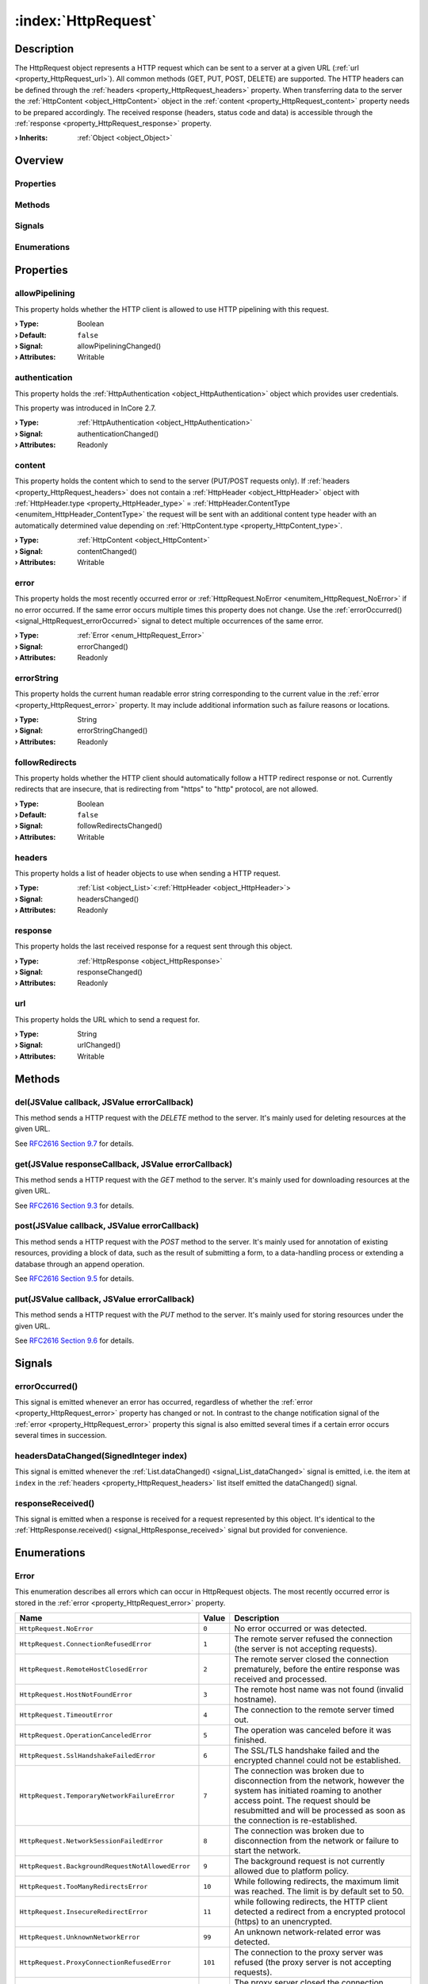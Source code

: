 
.. _object_HttpRequest:


:index:`HttpRequest`
--------------------

Description
***********

The HttpRequest object represents a HTTP request which can be sent to a server at a given URL (:ref:`url <property_HttpRequest_url>`). All common methods (GET, PUT, POST, DELETE) are supported. The HTTP headers can be defined through the :ref:`headers <property_HttpRequest_headers>` property. When transferring data to the server the :ref:`HttpContent <object_HttpContent>` object in the :ref:`content <property_HttpRequest_content>` property needs to be prepared accordingly. The received response (headers, status code and data) is accessible through the :ref:`response <property_HttpRequest_response>` property.

:**› Inherits**: :ref:`Object <object_Object>`

Overview
********

Properties
++++++++++

.. hlist::
  :columns: 2

  * :ref:`allowPipelining <property_HttpRequest_allowPipelining>`
  * :ref:`authentication <property_HttpRequest_authentication>`
  * :ref:`content <property_HttpRequest_content>`
  * :ref:`error <property_HttpRequest_error>`
  * :ref:`errorString <property_HttpRequest_errorString>`
  * :ref:`followRedirects <property_HttpRequest_followRedirects>`
  * :ref:`headers <property_HttpRequest_headers>`
  * :ref:`response <property_HttpRequest_response>`
  * :ref:`url <property_HttpRequest_url>`
  * :ref:`Object.objectId <property_Object_objectId>`
  * :ref:`Object.parent <property_Object_parent>`

Methods
+++++++

.. hlist::
  :columns: 2

  * :ref:`del() <method_HttpRequest_del>`
  * :ref:`get() <method_HttpRequest_get>`
  * :ref:`post() <method_HttpRequest_post>`
  * :ref:`put() <method_HttpRequest_put>`
  * :ref:`Object.deserializeProperties() <method_Object_deserializeProperties>`
  * :ref:`Object.fromJson() <method_Object_fromJson>`
  * :ref:`Object.serializeProperties() <method_Object_serializeProperties>`
  * :ref:`Object.toJson() <method_Object_toJson>`

Signals
+++++++

.. hlist::
  :columns: 1

  * :ref:`errorOccurred() <signal_HttpRequest_errorOccurred>`
  * :ref:`headersDataChanged() <signal_HttpRequest_headersDataChanged>`
  * :ref:`responseReceived() <signal_HttpRequest_responseReceived>`
  * :ref:`Object.completed() <signal_Object_completed>`

Enumerations
++++++++++++

.. hlist::
  :columns: 1

  * :ref:`Error <enum_HttpRequest_Error>`



Properties
**********


.. _property_HttpRequest_allowPipelining:

.. _signal_HttpRequest_allowPipeliningChanged:

.. index::
   single: allowPipelining

allowPipelining
+++++++++++++++

This property holds whether the HTTP client is allowed to use HTTP pipelining with this request.

:**› Type**: Boolean
:**› Default**: ``false``
:**› Signal**: allowPipeliningChanged()
:**› Attributes**: Writable


.. _property_HttpRequest_authentication:

.. _signal_HttpRequest_authenticationChanged:

.. index::
   single: authentication

authentication
++++++++++++++

This property holds the :ref:`HttpAuthentication <object_HttpAuthentication>` object which provides user credentials.

This property was introduced in InCore 2.7.

:**› Type**: :ref:`HttpAuthentication <object_HttpAuthentication>`
:**› Signal**: authenticationChanged()
:**› Attributes**: Readonly


.. _property_HttpRequest_content:

.. _signal_HttpRequest_contentChanged:

.. index::
   single: content

content
+++++++

This property holds the content which to send to the server (PUT/POST requests only). If :ref:`headers <property_HttpRequest_headers>` does not contain a :ref:`HttpHeader <object_HttpHeader>` object with :ref:`HttpHeader.type <property_HttpHeader_type>` = :ref:`HttpHeader.ContentType <enumitem_HttpHeader_ContentType>` the request will be sent with an additional content type header with an automatically determined value depending on :ref:`HttpContent.type <property_HttpContent_type>`.

:**› Type**: :ref:`HttpContent <object_HttpContent>`
:**› Signal**: contentChanged()
:**› Attributes**: Writable


.. _property_HttpRequest_error:

.. _signal_HttpRequest_errorChanged:

.. index::
   single: error

error
+++++

This property holds the most recently occurred error or :ref:`HttpRequest.NoError <enumitem_HttpRequest_NoError>` if no error occurred. If the same error occurs multiple times this property does not change. Use the :ref:`errorOccurred() <signal_HttpRequest_errorOccurred>` signal to detect multiple occurrences of the same error.

:**› Type**: :ref:`Error <enum_HttpRequest_Error>`
:**› Signal**: errorChanged()
:**› Attributes**: Readonly


.. _property_HttpRequest_errorString:

.. _signal_HttpRequest_errorStringChanged:

.. index::
   single: errorString

errorString
+++++++++++

This property holds the current human readable error string corresponding to the current value in the :ref:`error <property_HttpRequest_error>` property. It may include additional information such as failure reasons or locations.

:**› Type**: String
:**› Signal**: errorStringChanged()
:**› Attributes**: Readonly


.. _property_HttpRequest_followRedirects:

.. _signal_HttpRequest_followRedirectsChanged:

.. index::
   single: followRedirects

followRedirects
+++++++++++++++

This property holds whether the HTTP client should automatically follow a HTTP redirect response or not. Currently redirects that are insecure, that is redirecting from "https" to "http" protocol, are not allowed.

:**› Type**: Boolean
:**› Default**: ``false``
:**› Signal**: followRedirectsChanged()
:**› Attributes**: Writable


.. _property_HttpRequest_headers:

.. _signal_HttpRequest_headersChanged:

.. index::
   single: headers

headers
+++++++

This property holds a list of header objects to use when sending a HTTP request.

:**› Type**: :ref:`List <object_List>`\<:ref:`HttpHeader <object_HttpHeader>`>
:**› Signal**: headersChanged()
:**› Attributes**: Readonly


.. _property_HttpRequest_response:

.. _signal_HttpRequest_responseChanged:

.. index::
   single: response

response
++++++++

This property holds the last received response for a request sent through this object.

:**› Type**: :ref:`HttpResponse <object_HttpResponse>`
:**› Signal**: responseChanged()
:**› Attributes**: Readonly


.. _property_HttpRequest_url:

.. _signal_HttpRequest_urlChanged:

.. index::
   single: url

url
+++

This property holds the URL which to send a request for.

:**› Type**: String
:**› Signal**: urlChanged()
:**› Attributes**: Writable

Methods
*******


.. _method_HttpRequest_del:

.. index::
   single: del

del(JSValue callback, JSValue errorCallback)
++++++++++++++++++++++++++++++++++++++++++++

This method sends a HTTP request with the `DELETE` method to the server. It's mainly used for deleting resources at the given URL.

See `RFC2616 Section 9.7 <https://tools.ietf.org/html/rfc2616#section-9.7>`_ for details.



.. _method_HttpRequest_get:

.. index::
   single: get

get(JSValue responseCallback, JSValue errorCallback)
++++++++++++++++++++++++++++++++++++++++++++++++++++

This method sends a HTTP request with the `GET` method to the server. It's mainly used for downloading resources at the given URL.

See `RFC2616 Section 9.3 <https://tools.ietf.org/html/rfc2616#section-9.3>`_ for details.



.. _method_HttpRequest_post:

.. index::
   single: post

post(JSValue callback, JSValue errorCallback)
+++++++++++++++++++++++++++++++++++++++++++++

This method sends a HTTP request with the `POST` method to the server. It's mainly used for annotation of existing resources, providing a block of data, such as the result of submitting a form, to a data-handling process or extending a database through an append operation.

See `RFC2616 Section 9.5 <https://tools.ietf.org/html/rfc2616#section-9.5>`_ for details.



.. _method_HttpRequest_put:

.. index::
   single: put

put(JSValue callback, JSValue errorCallback)
++++++++++++++++++++++++++++++++++++++++++++

This method sends a HTTP request with the `PUT` method to the server. It's mainly used for storing resources under the given URL.

See `RFC2616 Section 9.6 <https://tools.ietf.org/html/rfc2616#section-9.6>`_ for details.


Signals
*******


.. _signal_HttpRequest_errorOccurred:

.. index::
   single: errorOccurred

errorOccurred()
+++++++++++++++

This signal is emitted whenever an error has occurred, regardless of whether the :ref:`error <property_HttpRequest_error>` property has changed or not. In contrast to the change notification signal of the :ref:`error <property_HttpRequest_error>` property this signal is also emitted several times if a certain error occurs several times in succession.



.. _signal_HttpRequest_headersDataChanged:

.. index::
   single: headersDataChanged

headersDataChanged(SignedInteger index)
+++++++++++++++++++++++++++++++++++++++

This signal is emitted whenever the :ref:`List.dataChanged() <signal_List_dataChanged>` signal is emitted, i.e. the item at ``index`` in the :ref:`headers <property_HttpRequest_headers>` list itself emitted the dataChanged() signal.



.. _signal_HttpRequest_responseReceived:

.. index::
   single: responseReceived

responseReceived()
++++++++++++++++++

This signal is emitted when a response is received for a request represented by this object. It's identical to the :ref:`HttpResponse.received() <signal_HttpResponse_received>` signal but provided for convenience.


Enumerations
************


.. _enum_HttpRequest_Error:

.. index::
   single: Error

Error
+++++

This enumeration describes all errors which can occur in HttpRequest objects. The most recently occurred error is stored in the :ref:`error <property_HttpRequest_error>` property.

.. index::
   single: HttpRequest.NoError
.. index::
   single: HttpRequest.ConnectionRefusedError
.. index::
   single: HttpRequest.RemoteHostClosedError
.. index::
   single: HttpRequest.HostNotFoundError
.. index::
   single: HttpRequest.TimeoutError
.. index::
   single: HttpRequest.OperationCanceledError
.. index::
   single: HttpRequest.SslHandshakeFailedError
.. index::
   single: HttpRequest.TemporaryNetworkFailureError
.. index::
   single: HttpRequest.NetworkSessionFailedError
.. index::
   single: HttpRequest.BackgroundRequestNotAllowedError
.. index::
   single: HttpRequest.TooManyRedirectsError
.. index::
   single: HttpRequest.InsecureRedirectError
.. index::
   single: HttpRequest.UnknownNetworkError
.. index::
   single: HttpRequest.ProxyConnectionRefusedError
.. index::
   single: HttpRequest.ProxyConnectionClosedError
.. index::
   single: HttpRequest.ProxyNotFoundError
.. index::
   single: HttpRequest.ProxyTimeoutError
.. index::
   single: HttpRequest.ProxyAuthenticationRequiredError
.. index::
   single: HttpRequest.UnknownProxyError
.. index::
   single: HttpRequest.ContentAccessDenied
.. index::
   single: HttpRequest.ContentOperationNotPermittedError
.. index::
   single: HttpRequest.ContentNotFoundError
.. index::
   single: HttpRequest.AuthenticationRequiredError
.. index::
   single: HttpRequest.ContentReSendError
.. index::
   single: HttpRequest.ContentConflictError
.. index::
   single: HttpRequest.ContentGoneError
.. index::
   single: HttpRequest.UnknownContentError
.. index::
   single: HttpRequest.ProtocolUnknownError
.. index::
   single: HttpRequest.ProtocolInvalidOperationError
.. index::
   single: HttpRequest.ProtocolFailure
.. index::
   single: HttpRequest.InternalServerError
.. index::
   single: HttpRequest.OperationNotImplementedError
.. index::
   single: HttpRequest.ServiceUnavailableError
.. index::
   single: HttpRequest.UnknownServerError
.. list-table::
  :widths: auto
  :header-rows: 1

  * - Name
    - Value
    - Description

      .. _enumitem_HttpRequest_NoError:
  * - ``HttpRequest.NoError``
    - ``0``
    - No error occurred or was detected.

      .. _enumitem_HttpRequest_ConnectionRefusedError:
  * - ``HttpRequest.ConnectionRefusedError``
    - ``1``
    - The remote server refused the connection (the server is not accepting requests).

      .. _enumitem_HttpRequest_RemoteHostClosedError:
  * - ``HttpRequest.RemoteHostClosedError``
    - ``2``
    - The remote server closed the connection prematurely, before the entire response was received and processed.

      .. _enumitem_HttpRequest_HostNotFoundError:
  * - ``HttpRequest.HostNotFoundError``
    - ``3``
    - The remote host name was not found (invalid hostname).

      .. _enumitem_HttpRequest_TimeoutError:
  * - ``HttpRequest.TimeoutError``
    - ``4``
    - The connection to the remote server timed out.

      .. _enumitem_HttpRequest_OperationCanceledError:
  * - ``HttpRequest.OperationCanceledError``
    - ``5``
    - The operation was canceled before it was finished.

      .. _enumitem_HttpRequest_SslHandshakeFailedError:
  * - ``HttpRequest.SslHandshakeFailedError``
    - ``6``
    - The SSL/TLS handshake failed and the encrypted channel could not be established.

      .. _enumitem_HttpRequest_TemporaryNetworkFailureError:
  * - ``HttpRequest.TemporaryNetworkFailureError``
    - ``7``
    - The connection was broken due to disconnection from the network, however the system has initiated roaming to another access point. The request should be resubmitted and will be processed as soon as the connection is re-established.

      .. _enumitem_HttpRequest_NetworkSessionFailedError:
  * - ``HttpRequest.NetworkSessionFailedError``
    - ``8``
    - The connection was broken due to disconnection from the network or failure to start the network.

      .. _enumitem_HttpRequest_BackgroundRequestNotAllowedError:
  * - ``HttpRequest.BackgroundRequestNotAllowedError``
    - ``9``
    - The background request is not currently allowed due to platform policy.

      .. _enumitem_HttpRequest_TooManyRedirectsError:
  * - ``HttpRequest.TooManyRedirectsError``
    - ``10``
    - While following redirects, the maximum limit was reached. The limit is by default set to 50.

      .. _enumitem_HttpRequest_InsecureRedirectError:
  * - ``HttpRequest.InsecureRedirectError``
    - ``11``
    - while following redirects, the HTTP client detected a redirect from a encrypted protocol (https) to an unencrypted.

      .. _enumitem_HttpRequest_UnknownNetworkError:
  * - ``HttpRequest.UnknownNetworkError``
    - ``99``
    - An unknown network-related error was detected.

      .. _enumitem_HttpRequest_ProxyConnectionRefusedError:
  * - ``HttpRequest.ProxyConnectionRefusedError``
    - ``101``
    - The connection to the proxy server was refused (the proxy server is not accepting requests).

      .. _enumitem_HttpRequest_ProxyConnectionClosedError:
  * - ``HttpRequest.ProxyConnectionClosedError``
    - ``102``
    - The proxy server closed the connection prematurely, before the entire response was received and processed.

      .. _enumitem_HttpRequest_ProxyNotFoundError:
  * - ``HttpRequest.ProxyNotFoundError``
    - ``103``
    - The proxy host name was not found (invalid proxy hostname).

      .. _enumitem_HttpRequest_ProxyTimeoutError:
  * - ``HttpRequest.ProxyTimeoutError``
    - ``104``
    - The connection to the proxy timed out or the proxy did not reply in time to the request sent.

      .. _enumitem_HttpRequest_ProxyAuthenticationRequiredError:
  * - ``HttpRequest.ProxyAuthenticationRequiredError``
    - ``105``
    - The proxy requires authentication in order to honour the request but did not accept any credentials offered (if any).

      .. _enumitem_HttpRequest_UnknownProxyError:
  * - ``HttpRequest.UnknownProxyError``
    - ``199``
    - An unknown proxy-related error was detected.

      .. _enumitem_HttpRequest_ContentAccessDenied:
  * - ``HttpRequest.ContentAccessDenied``
    - ``201``
    - The access to the remote content was denied (similar to HTTP error 403).

      .. _enumitem_HttpRequest_ContentOperationNotPermittedError:
  * - ``HttpRequest.ContentOperationNotPermittedError``
    - ``202``
    - The operation requested on the remote content is not permitted.

      .. _enumitem_HttpRequest_ContentNotFoundError:
  * - ``HttpRequest.ContentNotFoundError``
    - ``203``
    - The remote content was not found at the server (similar to HTTP error 404).

      .. _enumitem_HttpRequest_AuthenticationRequiredError:
  * - ``HttpRequest.AuthenticationRequiredError``
    - ``204``
    - The remote server requires authentication to serve the content but the credentials provided were not accepted (if any).

      .. _enumitem_HttpRequest_ContentReSendError:
  * - ``HttpRequest.ContentReSendError``
    - ``205``
    - The request needed to be sent again, but this failed for example because the upload data could not be read a second time.

      .. _enumitem_HttpRequest_ContentConflictError:
  * - ``HttpRequest.ContentConflictError``
    - ``206``
    - The request could not be completed due to a conflict with the current state of the resource.

      .. _enumitem_HttpRequest_ContentGoneError:
  * - ``HttpRequest.ContentGoneError``
    - ``207``
    - The requested resource is no longer available at the server.

      .. _enumitem_HttpRequest_UnknownContentError:
  * - ``HttpRequest.UnknownContentError``
    - ``299``
    - An unknown error related to the remote content was detected.

      .. _enumitem_HttpRequest_ProtocolUnknownError:
  * - ``HttpRequest.ProtocolUnknownError``
    - ``301``
    - The HTTP client cannot honor the request because the protocol is not known.

      .. _enumitem_HttpRequest_ProtocolInvalidOperationError:
  * - ``HttpRequest.ProtocolInvalidOperationError``
    - ``302``
    - The requested operation is invalid for this protocol.

      .. _enumitem_HttpRequest_ProtocolFailure:
  * - ``HttpRequest.ProtocolFailure``
    - ``399``
    - A breakdown in protocol was detected (parsing error, invalid or unexpected responses, etc.).

      .. _enumitem_HttpRequest_InternalServerError:
  * - ``HttpRequest.InternalServerError``
    - ``401``
    - The server encountered an unexpected condition which prevented it from fulfilling the request.

      .. _enumitem_HttpRequest_OperationNotImplementedError:
  * - ``HttpRequest.OperationNotImplementedError``
    - ``402``
    - The server does not support the functionality required to fulfill the request.

      .. _enumitem_HttpRequest_ServiceUnavailableError:
  * - ``HttpRequest.ServiceUnavailableError``
    - ``403``
    - The server is unable to handle the request at this time.

      .. _enumitem_HttpRequest_UnknownServerError:
  * - ``HttpRequest.UnknownServerError``
    - ``499``
    - An unknown error related to the server response was detected.


.. _example_HttpRequest:


Example
*******

.. code-block:: qml

    import InCore.Foundation 2.9
    import InCore.Http 2.9
    
    Application {
    
        HttpRequest {
            id: simpleRequest
            url: "https://www.inhub.de/"
        }
    
        HttpRequest {
            id: postTest
            url: "https://httpbin.org/post"
            content: HttpContent {
                type: HttpContent.PlainText
                data: "InCore.Http POST Example"
            }
            onResponseReceived: console.log("Response for POST:", response.statusCode, response.content.data["data"])
        }
    
        HttpRequest {
            id: putTest
            url: "https://httpbin.org/put"
            content: HttpContent {
                type: HttpContent.PlainText
                data: "InCore.Http PUT Example"
            }
            response.autoDetectDataTypeFromContentType: false
            onResponseReceived: console.log("Response for PUT:", response.statusCode, response.content.data)
        }
    
        onCompleted: {
            simpleRequest.get((response) => console.log("Response for GET:", response.statusCode, response.content.data))
            postTest.post()
            putTest.put()
        }
    }
    